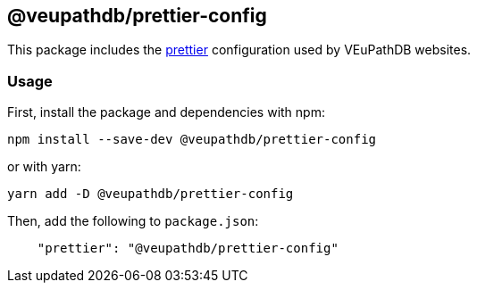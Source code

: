== @veupathdb/prettier-config

This package includes the https://prettier.io/[prettier] configuration used by VEuPathDB websites.

=== Usage

First, install the package and dependencies with npm:
[source, sh]
----
npm install --save-dev @veupathdb/prettier-config
----

or with yarn:
[source, sh]
----
yarn add -D @veupathdb/prettier-config
----

Then, add the following to `package.json`:
[source, json]
----
    "prettier": "@veupathdb/prettier-config"
----